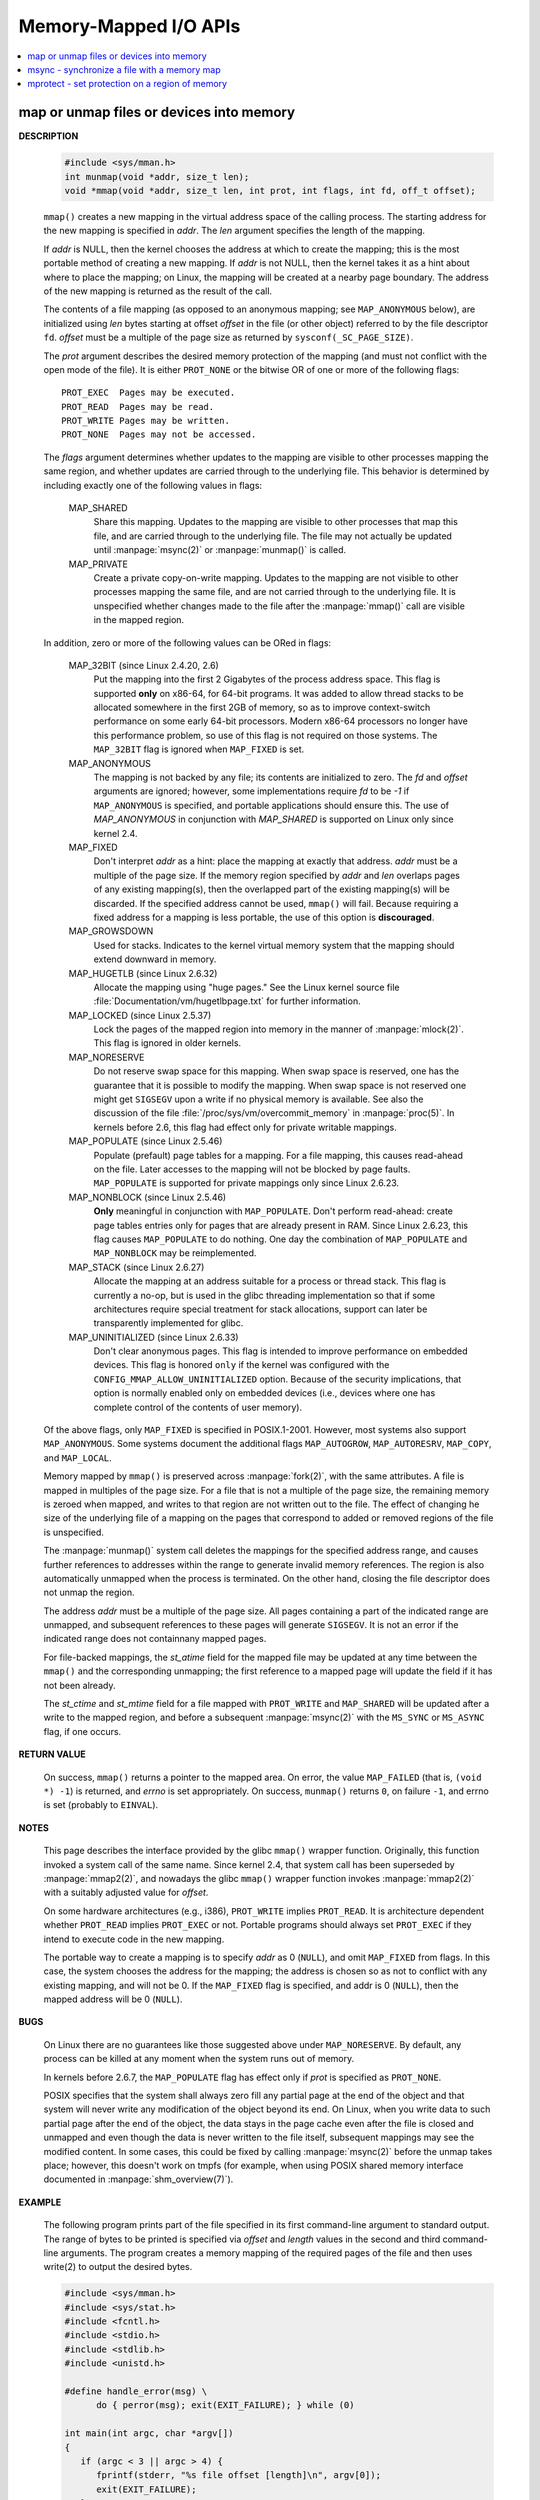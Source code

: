 **********************
Memory-Mapped I/O APIs
**********************

.. contents::
   :local:

map or unmap files or devices into memory
=========================================

.. image:: ../images/fig_14_26.png

**DESCRIPTION**

   .. code-block:: c

      #include <sys/mman.h>
      int munmap(void *addr, size_t len);
      void *mmap(void *addr, size_t len, int prot, int flags, int fd, off_t offset);

   ``mmap()`` creates a new mapping in the virtual address space of the calling process.
   The starting address for the new mapping is specified in *addr*. The *len* argument
   specifies the length of the mapping.

   If *addr* is NULL, then the kernel chooses the address at which to create the mapping;
   this is the most portable method of creating a new mapping. If *addr* is not NULL, then
   the kernel takes it as a hint about where to place the mapping; on Linux, the mapping
   will be created at a nearby page boundary. The address of the new mapping is returned
   as the result of the call.

   The contents of a file mapping (as opposed to an anonymous mapping; see ``MAP_ANONYMOUS`` below),
   are initialized using *len* bytes starting at offset *offset* in the file (or other object)
   referred to by the file descriptor ``fd``. *offset* must be a multiple of the page size as
   returned by ``sysconf(_SC_PAGE_SIZE)``.

   The *prot* argument describes the desired memory protection of the mapping (and must not
   conflict with the open mode of the file). It is either ``PROT_NONE`` or the bitwise OR of
   one or more of the following flags::

      PROT_EXEC  Pages may be executed.
      PROT_READ  Pages may be read.
      PROT_WRITE Pages may be written.
      PROT_NONE  Pages may not be accessed.

   The *flags* argument determines whether updates to the mapping are visible to other processes
   mapping the same region, and whether updates are carried through to the underlying file. This
   behavior is determined by including exactly one of the following values in flags:

      MAP_SHARED 
         Share this mapping. Updates to the mapping are visible to other processes that map this file,
         and are carried through to the underlying file. The file may not actually be updated until
         :manpage:`msync(2)` or :manpage:`munmap()` is called.

      MAP_PRIVATE
         Create a private copy-on-write mapping. Updates to the mapping are not visible to other processes
         mapping the same file, and are not carried through to the underlying file. It is unspecified whether
         changes made to the file after the :manpage:`mmap()` call are visible in the mapped region.

   In addition, zero or more of the following values can be ORed in flags:

      MAP_32BIT (since Linux 2.4.20, 2.6)
         Put the mapping into the first 2 Gigabytes of the process address space. This flag is supported **only** on x86-64,
         for 64-bit programs. It was added to allow thread stacks to be allocated somewhere in the first 2GB of memory,
         so as to improve context-switch performance on some early 64-bit processors. Modern x86-64 processors no longer
         have this performance problem, so use of this flag is not required on those systems. The ``MAP_32BIT`` flag is
         ignored when ``MAP_FIXED`` is set.

      MAP_ANONYMOUS
         The mapping is not backed by any file; its contents are initialized to zero. The *fd* and *offset* arguments
         are ignored; however, some implementations require *fd* to be *-1* if ``MAP_ANONYMOUS`` is specified, and
         portable applications should ensure this. The use of *MAP_ANONYMOUS* in conjunction with *MAP_SHARED* is
         supported on Linux only since kernel 2.4.

      MAP_FIXED
         Don't interpret *addr* as a hint: place the mapping at exactly that address. *addr* must be a multiple of
         the page size. If the memory region specified by *addr* and *len* overlaps pages of any existing mapping(s),
         then the overlapped part of the existing mapping(s) will be discarded. If the specified address cannot be used,
         ``mmap()`` will fail. Because requiring a fixed address for a mapping is less portable, the use of this option 
         is **discouraged**.

      MAP_GROWSDOWN
         Used for stacks. Indicates to the kernel virtual memory system that the mapping should extend downward in memory.

      MAP_HUGETLB (since Linux 2.6.32)
         Allocate the mapping using "huge pages." See the Linux kernel source file :file:`Documentation/vm/hugetlbpage.txt`
         for further information.

      MAP_LOCKED (since Linux 2.5.37)
         Lock the pages of the mapped region into memory in the manner of :manpage:`mlock(2)`. This flag is ignored in older kernels.

      MAP_NORESERVE
         Do not reserve swap space for this mapping. When swap space is reserved, one has the guarantee that it is possible to
         modify the mapping. When swap space is not reserved one might get ``SIGSEGV`` upon a write if no physical memory is
         available. See also the discussion of the file :file:`/proc/sys/vm/overcommit_memory` in :manpage:`proc(5)`.
         In kernels before 2.6, this flag had effect only for private writable mappings.

      MAP_POPULATE (since Linux 2.5.46)
         Populate  (prefault)  page tables for a mapping. For a file mapping, this causes read-ahead on the file.
         Later accesses to the mapping will not be blocked by page faults. ``MAP_POPULATE`` is supported for private
         mappings only since Linux 2.6.23.

      MAP_NONBLOCK (since Linux 2.5.46)
         **Only** meaningful in conjunction with ``MAP_POPULATE``. Don't perform read-ahead: create page tables entries only
         for pages that are already present in RAM.  Since Linux 2.6.23, this flag causes ``MAP_POPULATE`` to do nothing.
         One day the combination of ``MAP_POPULATE`` and ``MAP_NONBLOCK`` may be reimplemented.

      MAP_STACK (since Linux 2.6.27)
         Allocate the mapping at an address suitable for a process or thread stack. This flag is currently a no-op,
         but is used in the glibc threading implementation so that if some architectures require special treatment
         for stack allocations, support can later be transparently implemented for glibc.

      MAP_UNINITIALIZED (since Linux 2.6.33)
         Don't clear anonymous pages. This flag is intended to improve performance on embedded devices.
         This flag is honored ``only`` if the kernel was configured with the ``CONFIG_MMAP_ALLOW_UNINITIALIZED``
         option. Because of the security implications, that option is normally enabled only on embedded devices
         (i.e., devices where one has complete control of the contents of user memory).

   Of the above flags, only ``MAP_FIXED`` is specified in POSIX.1-2001. However, most systems also support ``MAP_ANONYMOUS``.
   Some systems document the additional flags ``MAP_AUTOGROW``, ``MAP_AUTORESRV``, ``MAP_COPY``, and ``MAP_LOCAL``.

   Memory mapped by ``mmap()`` is preserved across :manpage:`fork(2)`, with the same attributes.
   A file is mapped in multiples of the page size. For a file that is not a multiple of the page size,
   the remaining memory is zeroed when mapped, and writes to that region are not written out to the file.
   The effect of changing he size of the underlying file of a mapping on the pages that correspond to
   added or removed regions of the file is unspecified.

   The :manpage:`munmap()` system call deletes the mappings for the specified address range, and causes further references to addresses
   within the range to generate invalid memory references. The region is also automatically unmapped when the process is terminated.
   On the other hand, closing the file descriptor does not unmap the region.

   The address *addr* must be a multiple of the page size. All pages containing a part of the indicated range are unmapped,
   and subsequent references to these pages will generate ``SIGSEGV``. It is not an error if the indicated range does not
   containnany mapped pages.

   For file-backed mappings, the *st_atime* field for the mapped file may be updated at any time between the ``mmap()``
   and the corresponding unmapping; the first reference to a mapped page will update the field if it has not been already.

   The *st_ctime* and *st_mtime* field for a file mapped with ``PROT_WRITE`` and ``MAP_SHARED`` will be updated after
   a write to the mapped region, and before a subsequent :manpage:`msync(2)` with the ``MS_SYNC`` or ``MS_ASYNC`` flag,
   if one occurs.


**RETURN VALUE**

   On success, ``mmap()`` returns a pointer to the mapped area. On error, the value ``MAP_FAILED`` (that is, ``(void *) -1``)
   is returned, and *errno* is set appropriately. On success, ``munmap()`` returns ``0``, on  failure  ``-1``, and errno is set
   (probably to ``EINVAL``).

**NOTES**

   This page describes the interface provided by the glibc ``mmap()`` wrapper function.
   Originally, this function invoked a system call of the same name. Since kernel 2.4,
   that system call has been superseded by :manpage:`mmap2(2)`, and nowadays the glibc ``mmap()``
   wrapper function invokes :manpage:`mmap2(2)` with a suitably adjusted value for *offset*.

   On some hardware architectures (e.g., i386), ``PROT_WRITE`` implies ``PROT_READ``. It is
   architecture dependent whether ``PROT_READ`` implies ``PROT_EXEC`` or not. Portable programs
   should always set ``PROT_EXEC`` if they intend to execute code in the new mapping.

   The portable way to create a mapping is to specify *addr* as 0 (``NULL``), and omit ``MAP_FIXED`` from flags.
   In this case, the system chooses the address for the mapping; the address is chosen so as not to conflict with
   any existing mapping, and will not be 0. If the ``MAP_FIXED`` flag is specified, and addr is 0 (``NULL``),
   then the mapped address will be 0 (``NULL``).


**BUGS**
   
   On Linux there are no guarantees like those suggested above under ``MAP_NORESERVE``.
   By default, any process can be killed at any moment when the system runs out of memory.

   In kernels before 2.6.7, the ``MAP_POPULATE`` flag has effect only if *prot* is specified
   as ``PROT_NONE``.

   POSIX specifies that the system shall always zero fill any partial page at the end of the object
   and that system will never write any modification of the object beyond its end. On Linux, when
   you write data to such partial page after the end of the object, the data stays in the page cache
   even after the file is closed and unmapped and even though the data is never written to the file itself,
   subsequent mappings may see the modified content. In some cases, this could be fixed by calling :manpage:`msync(2)`
   before the unmap takes place; however, this doesn't work on tmpfs (for example, when using POSIX shared memory
   interface documented in :manpage:`shm_overview(7)`).


**EXAMPLE**

   The following program prints part of the file specified in its first command-line argument to standard output.
   The range of bytes to be printed is specified via *offset* and *length* values in the second and third command-line arguments.
   The program creates a memory mapping of the required pages of the file and then uses write(2) to output the desired bytes.

   .. code-block:: c

      #include <sys/mman.h>
      #include <sys/stat.h>
      #include <fcntl.h>
      #include <stdio.h>
      #include <stdlib.h>
      #include <unistd.h>

      #define handle_error(msg) \
            do { perror(msg); exit(EXIT_FAILURE); } while (0)

      int main(int argc, char *argv[])
      {
         if (argc < 3 || argc > 4) {
            fprintf(stderr, "%s file offset [length]\n", argv[0]);
            exit(EXIT_FAILURE);
         }

         int fd = open(argv[1], O_RDONLY);
         if (fd == -1)
            handle_error("open");

         struct stat sb;
         if (fstat(fd, &sb) == -1)  /* To obtain file size */
            handle_error("fstat");

         /* offset for mmap() must be page aligned */
         off_t offset = atoi(argv[2]);
         off_t pa_offset = offset & ~(sysconf(_SC_PAGE_SIZE) - 1);

         if (offset >= sb.st_size) {
            fprintf(stderr, "offset is past end of file\n");
            exit(EXIT_FAILURE);
         }

         size_t length;
         if (argc == 4) {
            length = atoi(argv[3]);
            /* Can't display bytes past end of file */
            if (offset + length > sb.st_size)
               length = sb.st_size - offset;
         } else {
            /* No length arg ==> display to end of file */
            length = sb.st_size - offset;
         }

         char* addr = (char*)mmap(NULL, length + offset - pa_offset, PROT_READ,
                                                      MAP_PRIVATE, fd, pa_offset);
         if (addr == MAP_FAILED)
            handle_error("mmap");

         ssize_t s = write(STDOUT_FILENO, addr + offset - pa_offset, length);
         if (s != length) {
            if (s == -1)
               handle_error("write");

             fprintf(stderr, "partial write");
            exit(EXIT_FAILURE);
         }

         exit(EXIT_SUCCESS);
      }


msync - synchronize a file with a memory map
============================================

**DESCRIPTION**

   .. code-block:: c

      #include <sys/mman.h>
      int msync(void *addr, size_t length, int flags);

   msync() flushes changes made to the in-core copy of a file 
   that was mapped into memory using mmap(2) back to the filesystem.  
   Without use of this call, there is no guarantee that changes are 
   written back before munmap(2) is called. To be more precise, 
   the part of the file that corresponds to the memory area starting 
   at *addr* and having length *length* is updated.

   The flags argument should specify exactly one of **MS_ASYNC** and **MS_SYNC,**
   and may additionally include the MS_INVALIDATE bit. 
   These bits have the following meanings::

      MS_ASYNC
      Specifies that an update be scheduled, but the call returns immediately.

      MS_SYNC
      Requests an update and waits for it to complete.

      MS_INVALIDATE
      Asks to invalidate other mappings of the same file 
      (so that they can be updated with the fresh values just written).

**RETURN VALUE**

   On success, zero is returned.  On error, -1 is returned, and errno is set appropriately.


mprotect - set protection on a region of memory
===============================================

**DESCRIPTION**

   .. code-block:: c

      #include <sys/mman.h>
      int mprotect(void *addr, size_t len, int prot);

   mprotect() changes protection for the calling process's memory page(s) 
   containing any part of the address range in the interval ``[addr, addr+len-1].``  
   *addr* must be aligned to a page boundary.

   If the calling process tries to access memory in a manner that violates the protection, 
   then the kernel generates a **SIGSEGV** signal for the process.

   prot is either PROT_NONE or a bitwise-or of the other values in the following list::

      PROT_NONE  The memory cannot be accessed at all.
      PROT_READ  The memory can be read.
      PROT_WRITE The memory can be modified.
      PROT_EXEC  The memory can be executed.

**RETURN VALUE**

   On success, mprotect() returns zero.  
   On error, -1 is returned, and errno is set appropriately.

.. code-block:: c
  
   #include "apue.h"
   #include <sys/mman.h>
   #include <sys/stat.h>

   int main(int argc, char* argv[])
   {
      if(argc != 2)
         err_quit("Usage: %s file", argv[0]);
   
      int fd = open(argv[1], O_RDONLY);
      if(fd < 0)
         err_sys("open(%s) error", argv[1]);
   
      struct stat sbuf;
      if(fstat(fd, &sbuf) < 0)
         err_sys("fstat error");
   
      void* addr = mmap(0, sbuf.st_size, PROT_READ, MAP_PRIVATE, fd, 0);
      if(addr == MAP_FAILED)
         err_sys("mmap failed");
      
      // not work as expected when mmap using MAP_PRIVATE
      if(mprotect(addr, sbuf.st_size, PROT_READ|PROT_WRITE) < 0) 
         err_sys("mprotect failed");
      
      if(munmap(addr, sbuf.st_size)<0)
         err_sys("munmap error");
      
      return 0;
   }
   

